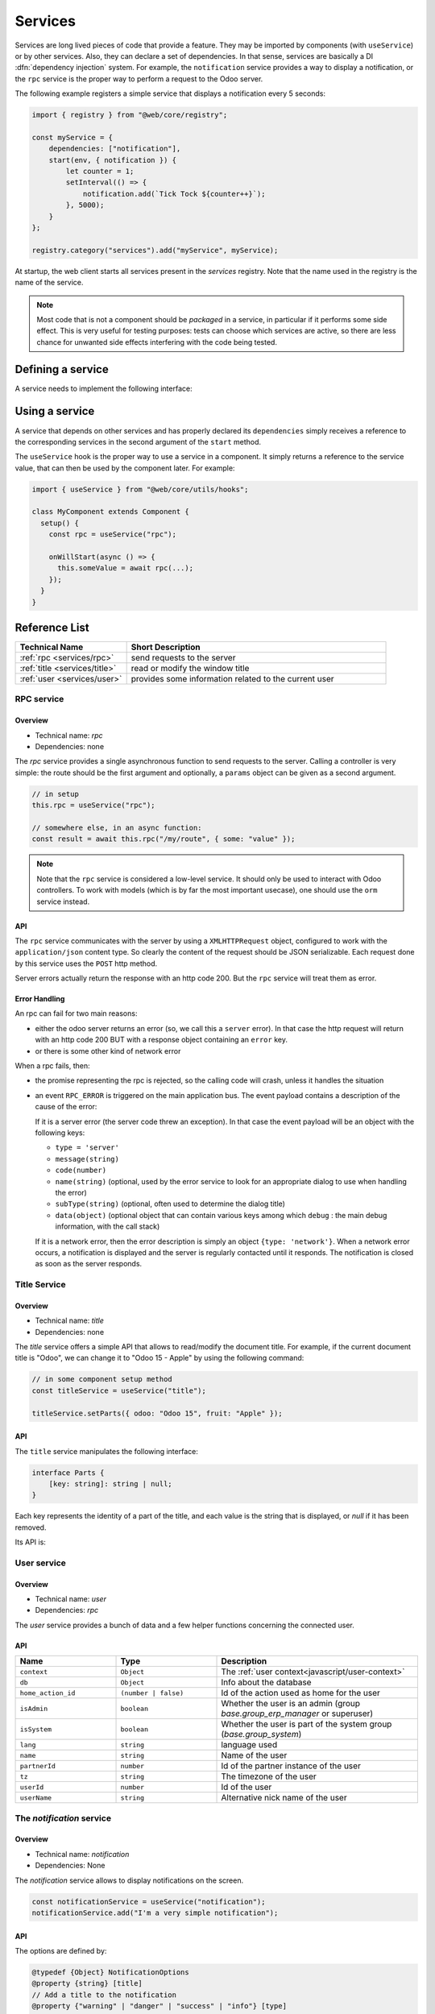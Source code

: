 
.. _javascript/services:

========
Services
========

Services are long lived pieces of code that provide a feature. They may be
imported by components (with ``useService``) or by other services. Also, they
can declare a set of dependencies. In that sense, services are basically a
DI :dfn:`dependency injection` system. For example, the ``notification`` service
provides a way to display a notification, or the ``rpc`` service is the proper
way to perform a request to the Odoo server.

The following example registers a simple service that displays a notification
every 5 seconds:

.. code-block:: javascript

    import { registry } from "@web/core/registry";

    const myService = {
        dependencies: ["notification"],
        start(env, { notification }) {
            let counter = 1;
            setInterval(() => {
                notification.add(`Tick Tock ${counter++}`);
            }, 5000);
        }
    };

    registry.category("services").add("myService", myService);

At startup, the web client starts all services present in the `services`
registry. Note that the name used in the registry is the name of the service.

.. note::

   Most code that is not a component should be *packaged* in a service, in
   particular if it performs some side effect.  This is very useful for testing
   purposes: tests can choose which services are active, so there are less chance
   for unwanted side effects interfering with the code being tested.

Defining a service
==================

A service needs to implement the following interface:

.. js:data:: dependencies
    
    Optional list of strings. It is the list of all dependencies (other services)
    that this service needs

.. js:function:: start(env, deps)

    :param Environment env:
    :param Object deps: all requested dependencies
    :returns: value of service or Promise<value of service>
       
    This is the main definition for the service. It can return either a value or
    a promise. In that case, the service loader simply waits for the promise to
    resolve to a value, which is then the value of the service.

    Some services do not export any value. They may just do their work without a
    need to be directly called by other code. In that case, their value will be
    set to ``null`` in ``env.services``.

.. js:data:: async
  
    Optional value. If given, it should be `true` or a list of strings.

    Some services need to provide an asynchronous API. For example, the `rpc`
    service is an asynchronous function, or the `orm` service provides a set of
    functions to call the Odoo server.

    In that case, it is possible for components that use a service to be
    destroyed before the end of an asynchronous function call. Most of the time,
    the asynchronous function call needs to be ignored. Doing otherwise is
    potentially very risky, because the underlying component is no longer active.
    The `async` flag is a way to do just that: it signals to the service creator
    that all asynchronous calls coming from components should be left pending if
    the component is destroyed.


Using a service
===============

A service that depends on other services and has properly declared its
``dependencies`` simply receives a reference to the corresponding services
in the second argument of the ``start`` method.

The ``useService`` hook is the proper way to use a service in a component. It
simply returns a reference to the service value, that can then be used by the
component later. For example:

.. code-block:: javascript

    import { useService } from "@web/core/utils/hooks";

    class MyComponent extends Component {
      setup() {
        const rpc = useService("rpc");

        onWillStart(async () => {
          this.someValue = await rpc(...);
        });
      }
    }

Reference List
==============

.. list-table::
   :widths: 30 70
   :header-rows: 1

   * - Technical Name
     - Short Description
   * - :ref:`rpc <services/rpc>`
     - send requests to the server
   * - :ref:`title <services/title>`
     - read or modify the window title
   * - :ref:`user <services/user>`
     - provides some information related to the current user

.. _services/rpc:

RPC service
-----------

Overview
~~~~~~~~

- Technical name: `rpc`
- Dependencies: none


The `rpc` service provides a single asynchronous function to send requests to
the server. Calling a controller is very simple: the route should be the first
argument and optionally, a ``params`` object can be given as a second argument.

.. code-block:: javascript

   // in setup 
   this.rpc = useService("rpc");

   // somewhere else, in an async function:
   const result = await this.rpc("/my/route", { some: "value" });

.. note::
    
    Note that the ``rpc`` service is considered a low-level service. It should
    only be used to interact with Odoo controllers. To work with models (which
    is by far the most important usecase), one should use the ``orm`` service
    instead.

API
~~~

.. js:function:: rpc(route, params, settings)

    :param string route: route targeted by the request
    :param Object params: parameters sent to the server
    :param Object settings (optional): request settings (see below)
    
    The ``settings`` object can contain:
    
    - ``xhr``, which should be a ``XMLHTTPRequest`` object. In that case,
      the ``rpc`` method will simply use it instead of creating a new one. This
      is useful when one accesses advanced features of the `XMLHTTPRequest` API.
    - ``silent (boolean)`` If set to ``true``, the web client will not provide
      a feedback that there is a pending rpc.

The ``rpc`` service communicates with the server by using a ``XMLHTTPRequest``
object, configured to work with the ``application/json`` content type. So clearly
the content of the request should be JSON serializable. Each request done by
this service uses the ``POST`` http method.

Server errors actually return the response with an http code 200. But the ``rpc``
service will treat them as error.

Error Handling
~~~~~~~~~~~~~~

An rpc can fail for two main reasons:

* either the odoo server returns an error (so, we call this a ``server`` error).
  In that case the http request will return with an http code 200 BUT with a
  response object containing an ``error`` key.

* or there is some other kind of network error

When a rpc fails, then:

* the promise representing the rpc is rejected, so the calling code will crash,
  unless it handles the situation
* 
  an event ``RPC_ERROR`` is triggered on the main application bus. The event payload
  contains a description of the cause of the error:

  If it is a server error (the server code threw an exception). In that case
  the event payload will be an object with the following keys:


  * ``type = 'server'``
  * ``message(string)``
  * 
    ``code(number)``

  * 
    ``name(string)`` (optional, used by the error service to look for an appropriate
    dialog to use when handling the error)

  * ``subType(string)`` (optional, often used to determine the dialog title)
  * ``data(object)`` (optional object that can contain various keys among which
    ``debug`` : the main debug information, with the call stack)

  If it is a network error, then the error description is simply an object
  ``{type: 'network'}``.
  When a network error occurs, a notification is displayed and the server is regularly
  contacted until it responds. The notification is closed as soon as the server responds.

.. _services/title:

Title Service
-------------

Overview
~~~~~~~~

- Technical name: `title`
- Dependencies: none

The `title` service offers a simple API that allows to read/modify the document
title. For example, if the current document title is "Odoo", we can change it
to "Odoo 15 - Apple" by using the following command:

.. code-block:: javascript

   // in some component setup method
   const titleService = useService("title");

   titleService.setParts({ odoo: "Odoo 15", fruit: "Apple" });

API
~~~


The ``title`` service manipulates the following interface:

.. code-block:: ts

   interface Parts {
       [key: string]: string | null;
   }

Each key represents the identity of a part of the title, and each value is the
string that is displayed, or `null` if it has been removed.

Its API is:

.. js:data:: current

   This is a string representing the current title. It is structured in the
   following way: ``value_1 - ... - value_n`` where each `value_i` is a (non null)
   value found in the `Parts` object (returned by the `getParts` function)
  
.. js:function:: getParts

   :returns: Parts the current `Parts` object maintained by the title service

.. js:function:: setParts(parts)

   :param Parts parts: object representing the required change

   The ``setParts`` method allows to add/replace/delete several parts of the title.
   Delete a part (a value) is done by setting the associated key value to `null`.

   Note that one can only modify a single part without affecting the other
   parts. For example, if the title is composed of the following parts:

   .. code-block:: javascript

      { odoo: "Odoo", action: "Import" }

   with ``current`` value being ``Odoo - Import`` , then

   .. code-block:: javascript

      setParts({
        action: null,
      });

   will change the title to ``Odoo``.


.. _services/user:

User service
------------

Overview
~~~~~~~~

* Technical name: `user`
* Dependencies: `rpc` 

The `user` service provides a bunch of data and a few helper functions concerning 
the connected user.


API
~~~

.. list-table::
    :widths: 25 25 50
    :header-rows: 1

    * - Name 
      - Type
      - Description
    * - ``context``
      - ``Object``
      - The :ref:`user context<javascript/user-context>`
    * - ``db``
      - ``Object``
      - Info about the database
    * - ``home_action_id``
      - ``(number | false)``
      - Id of the action used as home for the user
    * - ``isAdmin``
      - ``boolean``
      - Whether the user is an admin (group `base.group_erp_manager` or superuser)
    * - ``isSystem``
      - ``boolean``
      - Whether the user is part of the system group (`base.group_system`)
    * - ``lang``
      - ``string``
      - language used 
    * - ``name``
      - ``string``
      - Name of the user
    * - ``partnerId``
      - ``number``
      - Id of the partner instance of the user
    * - ``tz``
      - ``string``
      - The timezone of the user
    * - ``userId``
      - ``number``
      - Id of the user
    * - ``userName``
      - ``string``
      - Alternative nick name of the user


.. js:function:: updateContext(update)

    :param object update: the object to update the context with

    update the :ref:`user context<javascript/user-context>` with the given object.

    .. code-block:: javascript

      userService.updateContext({ isFriend: true })

.. js:function:: removeFromContext(key)

    :param string key: the key of the targeted attribute

    remove the value with the given key from the :ref:`user context<javascript/user-context>`

    .. code-block:: js

      userService.removeFromContext("isFriend")

.. js:function:: hasGroup(group)

    :param string group: the xml_id of the group to look for

    :returns: `Promise<boolean>` is the user in the group

    check if the user is part of a group

    .. code-block:: js

      const isInSalesGroup = await userService.hasGroup("sale.group_sales")

The `notification` service
--------------------------

Overview
~~~~~~~~

* Technical name: `notification`
* Dependencies: None

The `notification` service allows to display notifications on the screen.
  
.. code-block:: javascript

  const notificationService = useService("notification");
  notificationService.add("I'm a very simple notification"); 
  
API
~~~

.. js:function:: add(message[, options])
  
    :param string message: the notification message to display
    :param object options: the options of the notification
    :returns: a function to close the notification

    Show a notification.

The options are defined by:

.. code-block:: ts 

   @typedef {Object} NotificationOptions
   @property {string} [title]
   // Add a title to the notification
   @property {"warning" | "danger" | "success" | "info"} [type]
   // Change the background color
   @property {boolean} [sticky=false]
   // Whether or not the notification shouldn't be dismissed
   @property {string} [className]
   // Add a class name of the notification for css targetting
   @property {function(): void} [onClose]
   // Provide a callback to be executed when the notification closes
   @property {NotificationButton[]} [buttons]
   // Add buttons to the notifications. 

   @typedef {Object} NotificationButton
   @property {string} name
   // The button text
   @property {function(): void} onClick
   // The callback to execute when the button is clicked
   @property {string} [icon]
   // A font-awesome string to add an icon
   @property {boolean} [primary=false]
   // Wheter the button has the primary button style

Examples
~~~~~~~~

A notification for when a sale deal is made with a button to go some kind of commission page.

.. code-block:: javascript
    
  // in setup
  this.notificationService = useService("notification");
  this.actionService = useService("actionService");

  // later
  this.notificationService.add("You closed a deal!", {
    title: "Congrats",
    type: "success",
    buttons: [
        {
            name: "See your Commission",
            onClick: () => {
                this.actionService.doAction("commission_action");
            },
        },
    ],
  });

.. image:: images/notification_service.png
  :width: 600 px
  :alt: Example of notification
  :align: center

A notification that closes after a second

.. code-block:: javascript

  const notificationService = useService("notification");
  const close = notificationService.add("I'll will be quickly closed");
  setTimeout(close, 1000);
